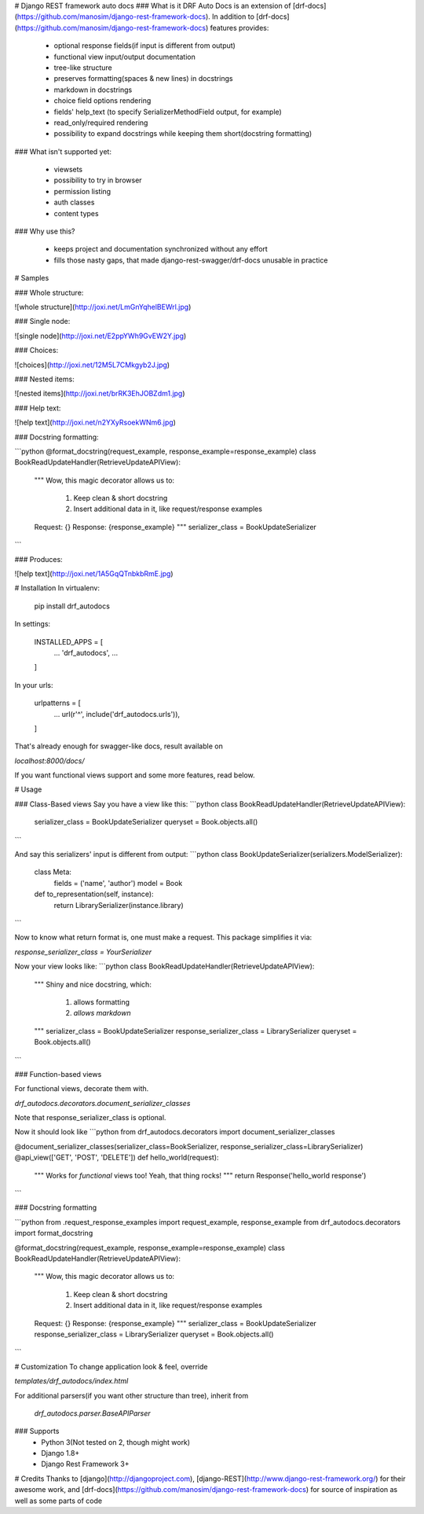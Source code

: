 # Django REST framework auto docs
### What is it
DRF Auto Docs is an extension of [drf-docs](https://github.com/manosim/django-rest-framework-docs).
In addition to [drf-docs](https://github.com/manosim/django-rest-framework-docs) features provides:

 * optional response fields(if input is different from output)
 * functional view input/output documentation
 * tree-like structure
 * preserves formatting(spaces & new lines) in docstrings
 * markdown in docstrings
 * choice field options rendering
 * fields' help_text (to specify SerializerMethodField output, for example)
 * read_only/required rendering
 * possibility to expand docstrings while keeping them short(docstring formatting)

### What isn't supported yet:

 * viewsets
 * possibility to try in browser
 * permission listing
 * auth classes
 * content types

### Why use this?

 * keeps project and documentation synchronized without any effort
 * fills those nasty gaps, that made django-rest-swagger/drf-docs unusable in practice



# Samples

### Whole structure:

![whole structure](http://joxi.net/LmGnYqhelBEWrl.jpg)

### Single node:

![single node](http://joxi.net/E2ppYWh9GvEW2Y.jpg)

### Choices:

![choices](http://joxi.net/12M5L7CMkgyb2J.jpg)

### Nested items:

![nested items](http://joxi.net/brRK3EhJOBZdm1.jpg)

### Help text:

![help text](http://joxi.net/n2YXyRsoekWNm6.jpg)

### Docstring formatting:

```python
@format_docstring(request_example, response_example=response_example)
class BookReadUpdateHandler(RetrieveUpdateAPIView):
    """
    Wow, this magic decorator allows us to:
        1) Keep clean & short docstring
        2) Insert additional data in it, like request/response examples

    Request: {}
    Response: {response_example}
    """
    serializer_class = BookUpdateSerializer
```

### Produces:

![help text](http://joxi.net/1A5GqQTnbkbRmE.jpg)


# Installation
In virtualenv:

    pip install drf_autodocs

In settings:

    INSTALLED_APPS = [
        ...
        'drf_autodocs',
        ...
    ]

In your urls:

    urlpatterns = [
        ...
        url(r'^', include('drf_autodocs.urls')),
    ]


That's already enough for swagger-like docs,
result available on

`localhost:8000/docs/`

If you want functional views support and some more features, read below.

# Usage

### Class-Based views
Say you have a view like this:
```python
class BookReadUpdateHandler(RetrieveUpdateAPIView):
    serializer_class = BookUpdateSerializer
    queryset = Book.objects.all()
```

And say this serializers' input is different from output:
```python
class BookUpdateSerializer(serializers.ModelSerializer):
    class Meta:
        fields = ('name', 'author')
        model = Book

    def to_representation(self, instance):
        return LibrarySerializer(instance.library)
```

Now to know what return format is, one must make a request.
This package simplifies it via:

`response_serializer_class = YourSerializer`

Now your view looks like:
```python
class BookReadUpdateHandler(RetrieveUpdateAPIView):
    """
    Shiny and nice docstring, which:
        1) allows formatting
        2) `allows markdown`
    """
    serializer_class = BookUpdateSerializer
    response_serializer_class = LibrarySerializer
    queryset = Book.objects.all()
```

### Function-based views

For functional views, decorate them with.

`drf_autodocs.decorators.document_serializer_classes`

Note that response_serializer_class is optional.

Now it should look like
```python
from drf_autodocs.decorators import document_serializer_classes

@document_serializer_classes(serializer_class=BookSerializer, response_serializer_class=LibrarySerializer)
@api_view(['GET', 'POST', 'DELETE'])
def hello_world(request):
    """
    Works for `functional` views too!
    Yeah, that thing rocks!
    """
    return Response('hello_world response')
```

### Docstring formatting

```python
from .request_response_examples import request_example, response_example
from drf_autodocs.decorators import format_docstring


@format_docstring(request_example, response_example=response_example)
class BookReadUpdateHandler(RetrieveUpdateAPIView):
    """
    Wow, this magic decorator allows us to:
        1) Keep clean & short docstring
        2) Insert additional data in it, like request/response examples

    Request: {}
    Response: {response_example}
    """
    serializer_class = BookUpdateSerializer
    response_serializer_class = LibrarySerializer
    queryset = Book.objects.all()
```


# Customization
To change application look & feel, override

`templates/drf_autodocs/index.html`


For additional parsers(if you want other structure than tree), inherit from

 `drf_autodocs.parser.BaseAPIParser`



### Supports
  - Python 3(Not tested on 2, though might work)
  - Django 1.8+
  - Django Rest Framework 3+


# Credits
Thanks to [django](http://djangoproject.com), [django-REST](http://www.django-rest-framework.org/) for their awesome work,
and [drf-docs](https://github.com/manosim/django-rest-framework-docs) for source of inspiration as well as some parts of code

